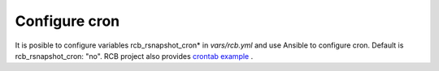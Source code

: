 Configure cron
==============

It is posible to configure variables rcb_rsnapshot_cron* in *vars/rcb.yml* and use Ansible to configure cron. Default is rcb_rsnapshot_cron: "no". RCB project also provides `crontab example <https://github.com/vbotka/rcb/blob/master/crontab.example>`_ .

